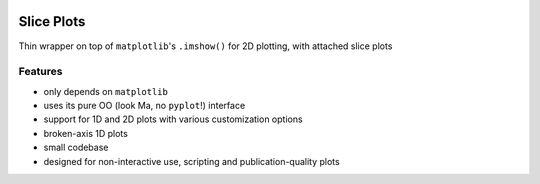 .. image:: sliceplots-two_dimensional-1.png
   :alt: Sample plot
   :width: 400px
   :target: sliceplots-two_dimensional-1.png


===========
Slice Plots
===========

.. image:: https://img.shields.io/pypi/v/sliceplots.svg
   :target: https://pypi.python.org/pypi/sliceplots

.. image:: https://img.shields.io/pypi/l/sliceplots.svg
   :target: https://github.com/berceanu/sliceplots/blob/master/LICENSE
   :alt: PyPI - License

Thin wrapper on top of ``matplotlib``'s ``.imshow()`` for 2D plotting, with attached slice plots

Features
--------

* only depends on ``matplotlib``
* uses its pure OO (look Ma, no ``pyplot``!) interface
* support for 1D and 2D plots with various customization options
* broken-axis 1D plots
* small codebase
* designed for non-interactive use, scripting and publication-quality plots
